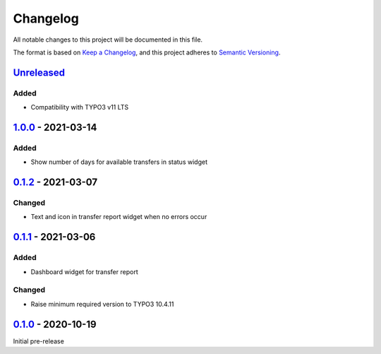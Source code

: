 .. _changelog:

Changelog
=========

All notable changes to this project will be documented in this file.

The format is based on `Keep a Changelog <https://keepachangelog.com/en/1.0.0/>`_\ ,
and this project adheres to `Semantic Versioning <https://semver.org/spec/v2.0.0.html>`_.

`Unreleased <https://github.com/brotkrueml/typo3-jobrouter-base/compare/v1.0.0...HEAD>`_
--------------------------------------------------------------------------------------------

Added
^^^^^


* Compatibility with TYPO3 v11 LTS

`1.0.0 <https://github.com/brotkrueml/typo3-jobrouter-base/compare/v0.1.2...v1.0.0>`_ - 2021-03-14
------------------------------------------------------------------------------------------------------

Added
^^^^^


* Show number of days for available transfers in status widget

`0.1.2 <https://github.com/brotkrueml/typo3-jobrouter-base/compare/v0.1.1...v0.1.2>`_ - 2021-03-07
------------------------------------------------------------------------------------------------------

Changed
^^^^^^^


* Text and icon in transfer report widget when no errors occur

`0.1.1 <https://github.com/brotkrueml/typo3-jobrouter-base/compare/v0.1.0...v0.1.1>`_ - 2021-03-06
------------------------------------------------------------------------------------------------------

Added
^^^^^


* Dashboard widget for transfer report

Changed
^^^^^^^


* Raise minimum required version to TYPO3 10.4.11

`0.1.0 <https://github.com/brotkrueml/typo3-jobrouter-base/releases/tag/v0.1.0>`_ - 2020-10-19
--------------------------------------------------------------------------------------------------

Initial pre-release
